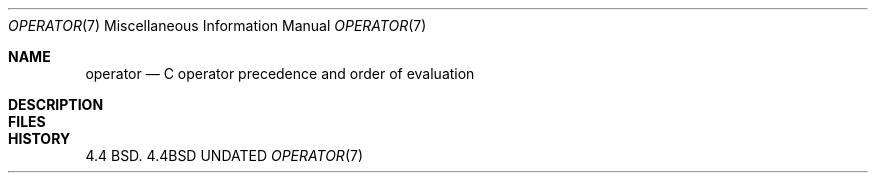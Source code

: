 .\" Copyright (c) 1989, 1990 The Regents of the University of California.
.\" All rights reserved.
.\"
.\" %sccs.include.redist.man%
.\"
.\"     @(#)operator.7	5.3 (Berkeley) 08/31/90
.\"
.Dd 
.Dt OPERATOR 7
.Os BSD 4.4
.Sh NAME
.Nm operator
.Nd C operator precedence and order of evaluation
.Sh DESCRIPTION
.Ds I
.Cw xxxxxxxxxxxxxxxxxxxxxxxxxxxxx
.Cl Operator	Associativity
.Cl --------	-------------
.Cl \&() [] -> .	left to right
.Cl \&! ~ ++ -- - (type) * & sizeof	right to left
.Cl \&* / %	left to right
.Cl \&+ -	left to right
.Cl \&<< >>	left to right
.Cl \&< <= > >=	left to right
.Cl \&== !=	left to right
.Cl \&&	left to right
.Cl \&^	left to right
.Cl \&|	left to right
.Cl \&&&	left to right
.Cl \&||	left to right
.Cl \&?:	right to left
.Cl \&= += -= etc.	right to left
.Cl \&,	left to right
.Cw
.De
.Sh FILES
.Dw /usr/share/misc/operator
.Di L
.Dp Pa /usr/share/misc/operator
.Dp
.Sh HISTORY
4.4 BSD.
